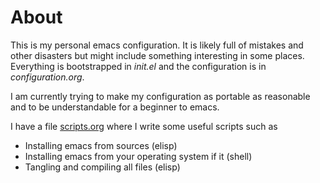 * About

This is my personal emacs configuration. It is likely full of mistakes and other
disasters but might include something interesting in some places. Everything is
bootstrapped in [[init.el]] and the configuration is in [[configuration.org]].

I am currently trying to make my configuration as portable as reasonable and to be understandable for a beginner to emacs.

I have a file [[file:scripts.org][scripts.org]] where I write some useful scripts such as
- Installing emacs from sources (elisp)
- Installing emacs from your operating system if it (shell)
- Tangling and compiling all files (elisp)

